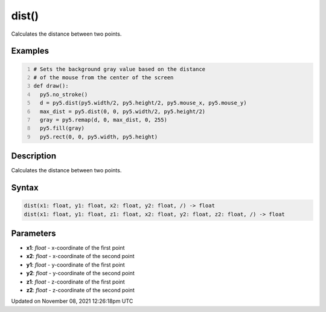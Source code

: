 dist()
======

Calculates the distance between two points.

Examples
--------

.. raw:: html

    <div class="example-table">

.. raw:: html

    <div class="example-row"><div class="example-cell-image">

.. raw:: html

    </div><div class="example-cell-code">

.. code:: python
    :number-lines:

    # Sets the background gray value based on the distance 
    # of the mouse from the center of the screen
    def draw():
      py5.no_stroke()
      d = py5.dist(py5.width/2, py5.height/2, py5.mouse_x, py5.mouse_y)
      max_dist = py5.dist(0, 0, py5.width/2, py5.height/2)
      gray = py5.remap(d, 0, max_dist, 0, 255)
      py5.fill(gray)
      py5.rect(0, 0, py5.width, py5.height)

.. raw:: html

    </div></div>

.. raw:: html

    </div>

Description
-----------

Calculates the distance between two points.

Syntax
------

.. code:: python

    dist(x1: float, y1: float, x2: float, y2: float, /) -> float
    dist(x1: float, y1: float, z1: float, x2: float, y2: float, z2: float, /) -> float

Parameters
----------

* **x1**: `float` - x-coordinate of the first point
* **x2**: `float` - x-coordinate of the second point
* **y1**: `float` - y-coordinate of the first point
* **y2**: `float` - y-coordinate of the second point
* **z1**: `float` - z-coordinate of the first point
* **z2**: `float` - z-coordinate of the second point


Updated on November 08, 2021 12:26:18pm UTC

